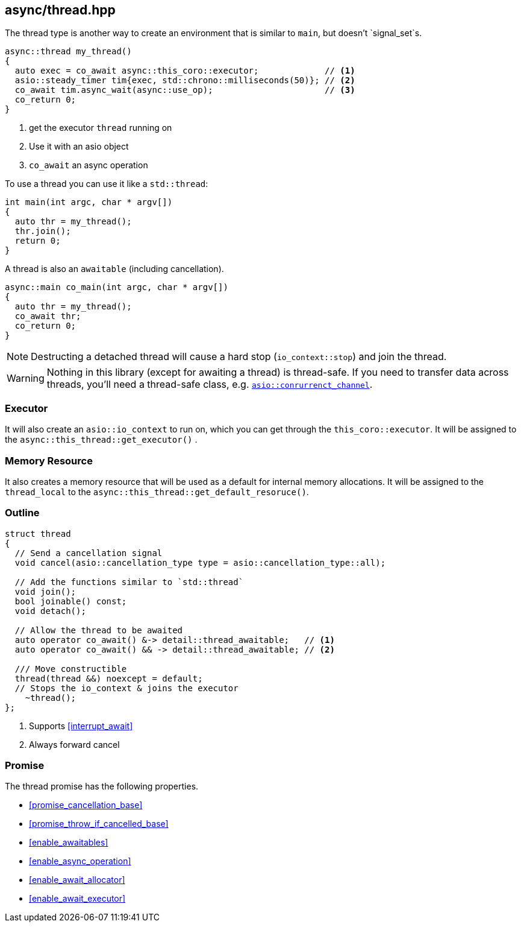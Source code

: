 [#thread]
== async/thread.hpp

The thread type is another way to create an environment that is similar to `main`, but doesn't `signal_set`s.

[source,cpp]
----
async::thread my_thread()
{
  auto exec = co_await async::this_coro::executor;             // <1>
  asio::steady_timer tim{exec, std::chrono::milliseconds(50)}; // <2>
  co_await tim.async_wait(async::use_op);                      // <3>
  co_return 0;
}
----
<1> get the executor `thread` running on
<2> Use it with an asio object
<3> `co_await` an async operation

To use a thread you can use it like a `std::thread`:

[source,cpp]
----
int main(int argc, char * argv[])
{
  auto thr = my_thread();
  thr.join();
  return 0;
}
----

A thread is also an `awaitable` (including cancellation).

[source,cpp]
----
async::main co_main(int argc, char * argv[])
{
  auto thr = my_thread();
  co_await thr;
  co_return 0;
}
----

NOTE: Destructing a detached thread will cause a hard stop (`io_context::stop`) and join the thread.

WARNING: Nothing in this library (except for awaiting a thread) is thread-safe.
If you need to transfer data across threads, you'll need a thread-safe class,
e.g. https://www.boost.org/doc/libs/master/doc/html/boost_asio/reference/experimental__basic_concurrent_channel.html[`asio::conrurrenct_channel`].

=== Executor
[#thread-executor]

It will also create an `asio::io_context` to run on, which you can get through the `this_coro::executor`.
It will be assigned to the `async::this_thread::get_executor()` .

=== Memory Resource
[#thread-allocator]

It also creates a memory resource that will be used as a default for internal memory allocations.
It will be assigned to the `thread_local` to the  `async::this_thread::get_default_resoruce()`.

[#thread-outline]
=== Outline


[source,cpp]
----

struct thread
{
  // Send a cancellation signal
  void cancel(asio::cancellation_type type = asio::cancellation_type::all);

  // Add the functions similar to `std::thread`
  void join();
  bool joinable() const;
  void detach();

  // Allow the thread to be awaited
  auto operator co_await() &-> detail::thread_awaitable;   // <1>
  auto operator co_await() && -> detail::thread_awaitable; // <2>

  /// Move constructible
  thread(thread &&) noexcept = default;
  // Stops the io_context & joins the executor
    ~thread();
};
----
<1> Supports <<interrupt_await>>
<2> Always forward cancel

[#thread-promise]
=== Promise

The thread promise has the following properties.

- <<promise_cancellation_base>>
- <<promise_throw_if_cancelled_base>>
- <<enable_awaitables>>
- <<enable_async_operation>>
- <<enable_await_allocator>>
- <<enable_await_executor>>

